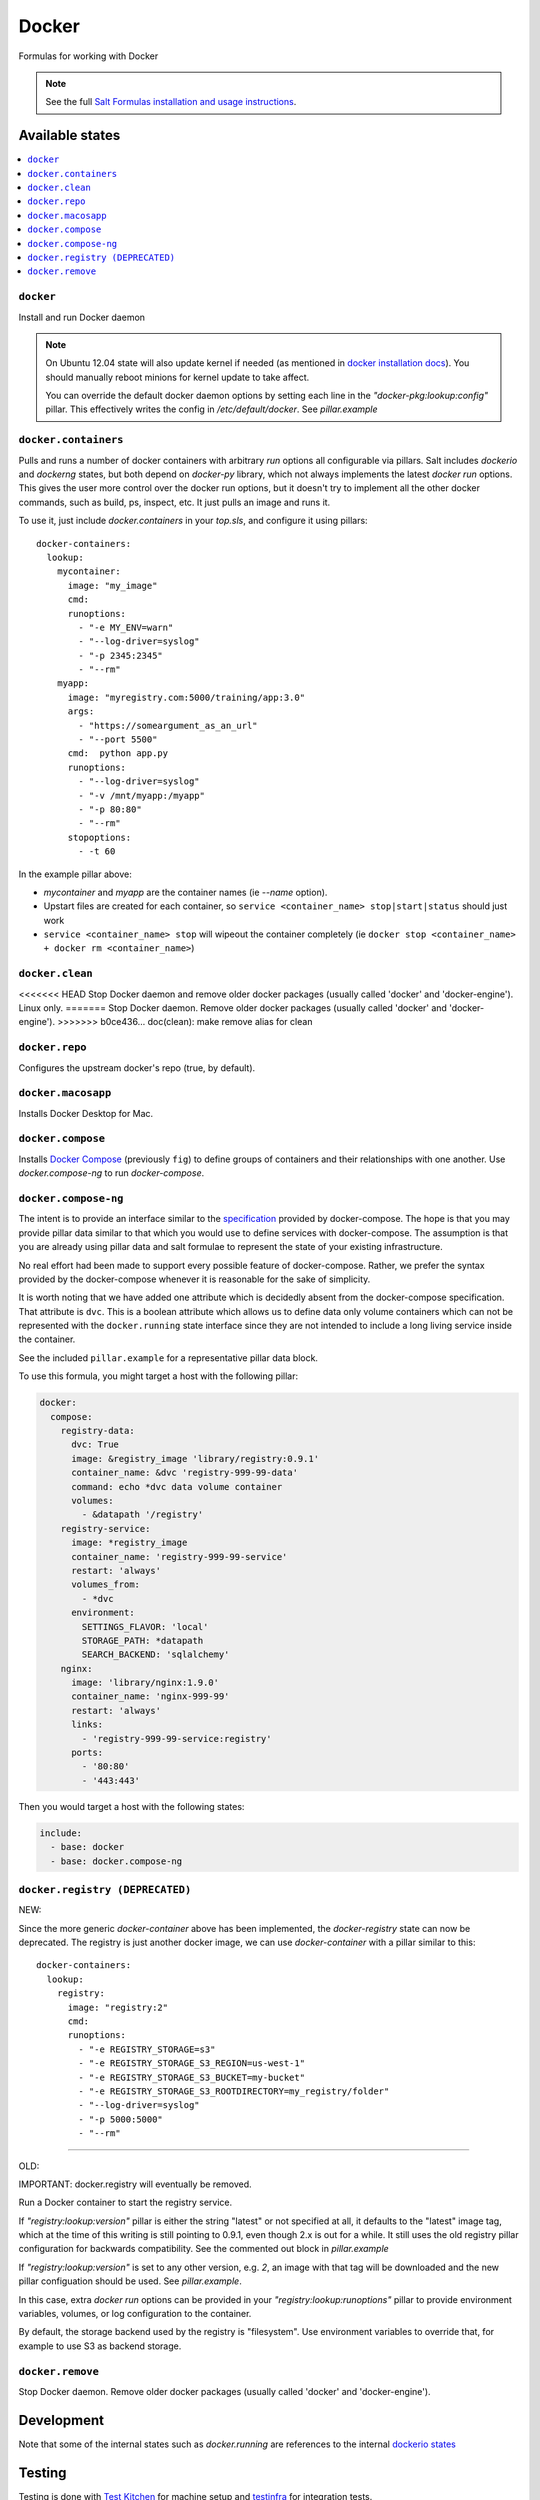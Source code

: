 ======
Docker
======

Formulas for working with Docker

.. note::

    See the full `Salt Formulas installation and usage instructions
    <http://docs.saltstack.com/en/latest/topics/development/conventions/formulas.html>`_.

Available states
================

.. contents::
    :local:

``docker``
----------

Install and run Docker daemon

.. note::

    On Ubuntu 12.04 state will also update kernel if needed
    (as mentioned in `docker installation docs <https://docs.docker.com/installation/ubuntulinux/>`_).
    You should manually reboot minions for kernel update to take affect.
    
    You can override the default docker daemon options by setting each line in the *"docker-pkg:lookup:config"* pillar. This effectively writes the config in */etc/default/docker*. See *pillar.example*


``docker.containers``
---------------------

Pulls and runs a number of docker containers with arbitrary *run* options all configurable via pillars.
Salt includes *dockerio* and *dockerng* states, but both depend on *docker-py* library, which not always implements the latest *docker run* options. This gives the user more control over the docker run options, but it doesn't try to implement all the other docker commands, such as build, ps, inspect, etc. It just pulls an image and runs it.

To use it, just include *docker.containers* in your *top.sls*, and configure it using pillars:

::

  docker-containers:
    lookup:
      mycontainer:
        image: "my_image"
        cmd:
        runoptions:
          - "-e MY_ENV=warn"
          - "--log-driver=syslog"
          - "-p 2345:2345"
          - "--rm"
      myapp:
        image: "myregistry.com:5000/training/app:3.0"
	args:
          - "https://someargument_as_an_url"
          - "--port 5500"
        cmd:  python app.py
        runoptions:
          - "--log-driver=syslog"
          - "-v /mnt/myapp:/myapp"
          - "-p 80:80"
          - "--rm"
        stopoptions:
          - -t 60


In the example pillar above:

- *mycontainer* and *myapp* are the container names (ie *--name* option).
- Upstart files are created for each container, so ``service <container_name> stop|start|status`` should just work
- ``service <container_name> stop`` will wipeout the container completely (ie ``docker stop <container_name> + docker rm <container_name>``)

``docker.clean``
----------------

<<<<<<< HEAD
Stop Docker daemon and remove older docker packages (usually called 'docker' and 'docker-engine'). Linux only.
=======
Stop Docker daemon. Remove older docker packages (usually called 'docker' and 'docker-engine').
>>>>>>> b0ce436... doc(clean): make remove alias for clean

``docker.repo``
---------------

Configures the upstream docker's repo (true, by default).

``docker.macosapp``
-------------------

Installs Docker Desktop for Mac.

``docker.compose``
------------------

Installs `Docker Compose <https://docs.docker.com/compose/>`_
(previously ``fig``) to define groups of containers and their relationships
with one another. Use `docker.compose-ng` to run `docker-compose`.

``docker.compose-ng``
---------------------

The intent is to provide an interface similar to the `specification <https://docs.docker.com/compose/compose-file/>`_
provided by docker-compose. The hope is that you may provide pillar data
similar to that which you would use to define services with docker-compose. The
assumption is that you are already using pillar data and salt formulae to
represent the state of your existing infrastructure.

No real effort had been made to support every possible feature of
docker-compose.  Rather, we prefer the syntax provided by the docker-compose
whenever it is reasonable for the sake of simplicity.

It is worth noting that we have added one attribute which is decidedly absent
from the docker-compose specification. That attribute is ``dvc``. This is a
boolean attribute which allows us to define data only volume containers
which can not be represented with the ``docker.running`` state interface
since they are not intended to include a long living service inside the
container.

See the included ``pillar.example`` for a representative pillar data block.

To use this formula, you might target a host with the following pillar:

.. code:: yaml

    docker:
      compose:
        registry-data:
          dvc: True
          image: &registry_image 'library/registry:0.9.1'
          container_name: &dvc 'registry-999-99-data'
          command: echo *dvc data volume container
          volumes:
            - &datapath '/registry'
        registry-service:
          image: *registry_image
          container_name: 'registry-999-99-service'
          restart: 'always'
          volumes_from:
            - *dvc
          environment:
            SETTINGS_FLAVOR: 'local'
            STORAGE_PATH: *datapath
            SEARCH_BACKEND: 'sqlalchemy'
        nginx:
          image: 'library/nginx:1.9.0'
          container_name: 'nginx-999-99'
          restart: 'always'
          links:
            - 'registry-999-99-service:registry'
          ports:
            - '80:80'
            - '443:443'

Then you would target a host with the following states:

.. code:: yaml

    include:
      - base: docker
      - base: docker.compose-ng


``docker.registry (DEPRECATED)``
--------------------------------

NEW:

Since the more generic *docker-container* above has been implemented, the *docker-registry* state can now be deprecated. The registry is just another docker image, we can use *docker-container* with a pillar similar to this:

::

  docker-containers:
    lookup:
      registry:
        image: "registry:2"
        cmd:
        runoptions:
          - "-e REGISTRY_STORAGE=s3"
          - "-e REGISTRY_STORAGE_S3_REGION=us-west-1"
          - "-e REGISTRY_STORAGE_S3_BUCKET=my-bucket"
          - "-e REGISTRY_STORAGE_S3_ROOTDIRECTORY=my_registry/folder"
          - "--log-driver=syslog"
          - "-p 5000:5000"
          - "--rm"

-----

OLD:

IMPORTANT: docker.registry will eventually be removed.

Run a Docker container to start the registry service.

If *"registry:lookup:version"* pillar is either the string "latest" or not specified at all, it defaults to the "latest" image tag, which at the time of this writing is still pointing to 0.9.1, even though 2.x is out for a while. It still uses the old registry pillar configuration for backwards compatibility. See the commented out block in *pillar.example*

If *"registry:lookup:version"* is set to any other version, e.g. *2*, an image with that tag will be downloaded and the new pillar configuation should be used. See *pillar.example*.

In this case, extra *docker run* options can be provided in your *"registry:lookup:runoptions"* pillar to provide environment variables, volumes, or log configuration to the container.

By default, the storage backend used by the registry is "filesystem". Use environment variables to override that, for example to use S3 as backend storage.

``docker.remove``
----------------

Stop Docker daemon. Remove older docker packages (usually called 'docker' and 'docker-engine').

Development
===========

Note that some of the internal states such as `docker.running` are references to the internal `dockerio states <https://docs.saltstack.com/en/latest/ref/states/all/salt.states.dockerio.html>`_


Testing
=======

Testing is done with `Test Kitchen <http://kitchen.ci/>`_
for machine setup and `testinfra <https://testinfra.readthedocs.io/en/latest/>`_
for integration tests.

Requirements
------------

* Python
* Ruby
* Docker

::

    gem install bundler
    bundle install
    kitchen test
